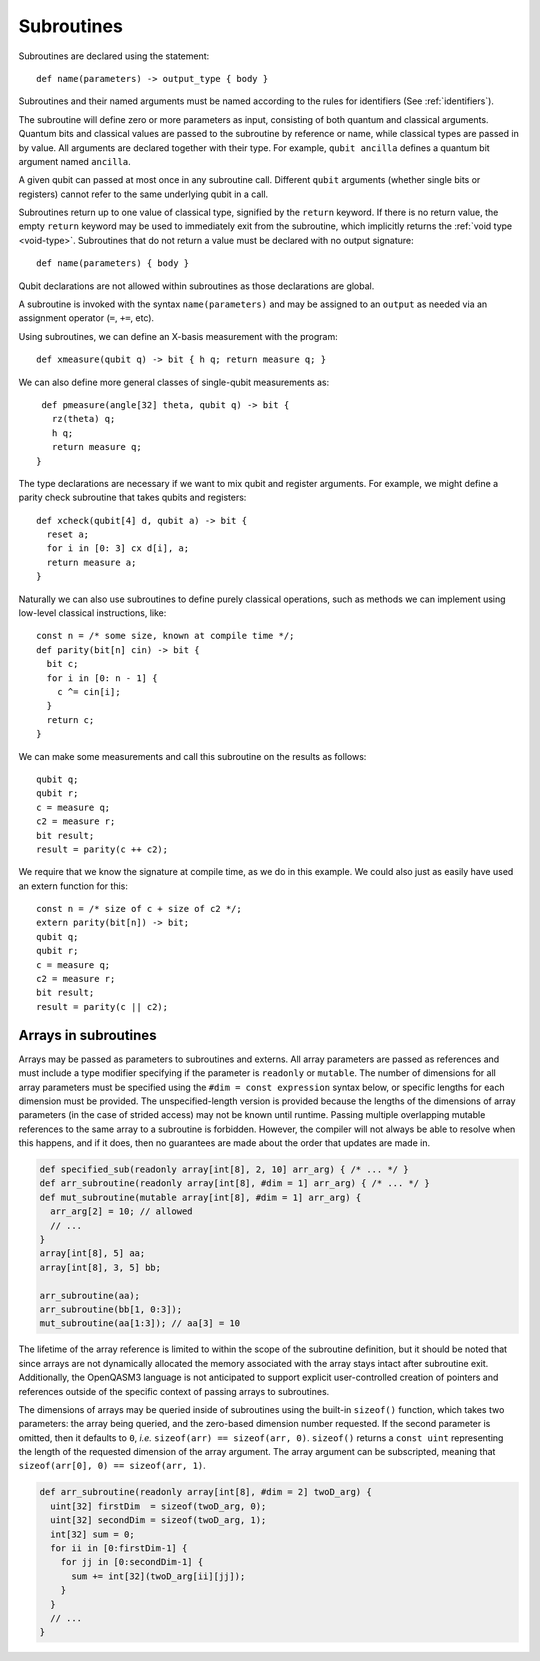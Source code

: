 Subroutines
===========

Subroutines are declared using the statement::

    def name(parameters) -> output_type { body }

Subroutines and their named arguments must be named according to the rules for
identifiers (See :ref:`identifiers`).

The subroutine will define zero or more parameters as input, consisting of both
quantum and classical arguments. Quantum bits and classical values are passed to
the subroutine by reference or name, while classical types are passed in by value.
All arguments are declared together with their type. For example, ``qubit ancilla``
defines a quantum bit argument named ``ancilla``.

A given qubit can passed at most once in any subroutine call.  Different
``qubit`` arguments (whether single bits or registers) cannot refer to the same
underlying qubit in a call.

Subroutines return up to one value of classical type, signified by the
``return`` keyword. If there is no return value, the empty ``return``
keyword may be used to immediately exit from the subroutine, which implicitly
returns the :ref:`void type <void-type>`. Subroutines that
do not return a value must be declared with no output signature::

    def name(parameters) { body }

Qubit declarations are not allowed within subroutines as those declarations are global.

A subroutine is invoked with the syntax ``name(parameters)`` and may be assigned
to an ``output`` as needed via an assignment operator (``=``, ``+=``, etc).

Using subroutines, we can define an X-basis measurement with the program::

    def xmeasure(qubit q) -> bit { h q; return measure q; }

We can also define more general classes of single-qubit measurements
as::

    def pmeasure(angle[32] theta, qubit q) -> bit {
      rz(theta) q;
      h q;
      return measure q;
   }

The type declarations are necessary if we want to mix qubit and
register arguments. For example, we might define a parity check
subroutine that takes qubits and registers::

   def xcheck(qubit[4] d, qubit a) -> bit {
     reset a;
     for i in [0: 3] cx d[i], a;
     return measure a;
   }

Naturally we can also use subroutines to define purely classical
operations, such as methods we can implement using low-level classical
instructions, like::

   const n = /* some size, known at compile time */;
   def parity(bit[n] cin) -> bit {
     bit c;
     for i in [0: n - 1] {
       c ^= cin[i];
     }
     return c;
   }

We can make some measurements and call this subroutine on the results as
follows::

   qubit q;
   qubit r;
   c = measure q;
   c2 = measure r;
   bit result;
   result = parity(c ++ c2);

We require that we know the signature at compile time, as we do in this
example. We could also just as easily have used an extern function for
this::

   const n = /* size of c + size of c2 */;
   extern parity(bit[n]) -> bit;
   qubit q;
   qubit r;
   c = measure q;
   c2 = measure r;
   bit result;
   result = parity(c || c2);

.. _arrays-in-subroutines:

Arrays in subroutines
---------------------

Arrays may be passed as parameters to subroutines and externs. All array
parameters are passed as references and must include a type modifier specifying
if the parameter is ``readonly`` or ``mutable``. The number of dimensions for all
array parameters must be specified using the ``#dim = const expression``
syntax below, or specific lengths for each dimension must be provided.
The unspecified-length version is provided because the lengths of
the dimensions of array parameters (in the case of strided access) may not be
known until runtime. Passing multiple overlapping mutable references to the same
array to a subroutine is forbidden. However, the compiler will not always be
able to resolve when this happens, and if it does, then no guarantees are made
about the order that updates are made in.

.. code-block::

   def specified_sub(readonly array[int[8], 2, 10] arr_arg) { /* ... */ }
   def arr_subroutine(readonly array[int[8], #dim = 1] arr_arg) { /* ... */ }
   def mut_subroutine(mutable array[int[8], #dim = 1] arr_arg) {
     arr_arg[2] = 10; // allowed
     // ...
   }
   array[int[8], 5] aa;
   array[int[8], 3, 5] bb;

   arr_subroutine(aa);
   arr_subroutine(bb[1, 0:3]);
   mut_subroutine(aa[1:3]); // aa[3] = 10

The lifetime of the array reference is limited to within the scope of the
subroutine definition, but it should be noted that since arrays are not
dynamically allocated the memory associated with the array stays intact after
subroutine exit. Additionally, the OpenQASM3 language is not anticipated to
support explicit user-controlled creation of pointers and references outside
of the specific context of passing arrays to subroutines.

The dimensions of arrays may be queried inside of subroutines using the built-in
``sizeof()`` function, which takes two parameters: the array being queried, and
the zero-based dimension number requested. If the second parameter is omitted,
then it defaults to ``0``, *i.e.* ``sizeof(arr) == sizeof(arr, 0)``.
``sizeof()`` returns a ``const uint`` representing the length of the
requested dimension of the array argument. The array argument can be
subscripted, meaning that ``sizeof(arr[0], 0) == sizeof(arr, 1)``.

.. code-block::

   def arr_subroutine(readonly array[int[8], #dim = 2] twoD_arg) {
     uint[32] firstDim  = sizeof(twoD_arg, 0);
     uint[32] secondDim = sizeof(twoD_arg, 1);
     int[32] sum = 0;
     for ii in [0:firstDim-1] {
       for jj in [0:secondDim-1] {
         sum += int[32](twoD_arg[ii][jj]);
       }
     }
     // ...
   }
